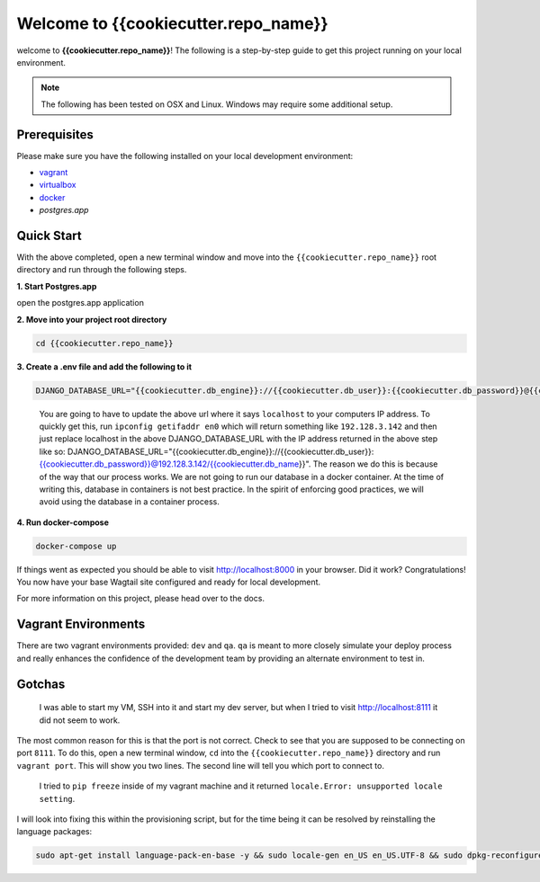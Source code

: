 *************************************
Welcome to {{cookiecutter.repo_name}}
*************************************

welcome to **{{cookiecutter.repo_name}}**!  The following is a step-by-step guide to get this project running on your local environment.

.. note:: The following has been tested on OSX and Linux.  Windows may require some additional setup.

Prerequisites
=============

Please make sure you have the following installed on your local development environment:

* `vagrant`_
* `virtualbox`_
* `docker`_
* `postgres.app`

Quick Start
===========

With the above completed, open a new terminal window and move into the ``{{cookiecutter.repo_name}}`` root directory and run through the following steps.

**1. Start Postgres.app**

open the postgres.app application


**2.  Move into your project root directory**

.. code-block:: bash

  cd {{cookiecutter.repo_name}}


**3. Create a .env file and add the following to it**

.. code-block:: bash

    DJANGO_DATABASE_URL="{{cookiecutter.db_engine}}://{{cookiecutter.db_user}}:{{cookiecutter.db_password}}@{{cookiecutter.db_host}}/{{cookiecutter.db_name}}"

.. epigraph::

   You are going to have to update the above url where it says ``localhost`` to your computers IP address.  To quickly get this,
   run ``ipconfig getifaddr en0`` which will return something like ``192.128.3.142`` and then just replace localhost in the above DJANGO_DATABASE_URL
   with the IP address returned in the above step like so:  DJANGO_DATABASE_URL="{{cookiecutter.db_engine}}://{{cookiecutter.db_user}}:{{cookiecutter.db_password}}@192.128.3.142/{{cookiecutter.db_name}}".
   The reason we do this is because of the way that our process works.  We are not going to run our database in a docker container.  At the time of
   writing this, database in containers is not best practice.  In the spirit of enforcing good practices, we will avoid using the database in a container process.


**4.  Run docker-compose**

.. code-block:: bash

  docker-compose up


If things went as expected you should be able to visit http://localhost:8000 in your browser.  Did it work?  Congratulations!  You now have your base Wagtail site configured and ready for local development.

For more information on this project, please head over to the docs.


Vagrant Environments
====================

There are two vagrant environments provided:  ``dev`` and ``qa``.  ``qa`` is meant to more closely simulate your deploy process and really enhances the confidence of the development team by providing an alternate environment to test in.

Gotchas
=======

.. epigraph::

   I was able to start my VM, SSH into it and start my dev server, but when I tried to visit http://localhost:8111 it did not seem to work.

The most common reason for this is that the port is not correct.  Check to see that you are supposed to be connecting on port ``8111``.  To do this, open a new terminal window, ``cd`` into the ``{{cookiecutter.repo_name}}`` directory and run ``vagrant port``.  This will show you two lines.  The second line will tell you which port to connect to.

.. epigraph::

   I tried to ``pip freeze`` inside of my vagrant machine and it returned ``locale.Error: unsupported locale setting``.

I will look into fixing this within the provisioning script, but for the time being it can be resolved by reinstalling the language packages:

.. code-block:: bash

    sudo apt-get install language-pack-en-base -y && sudo locale-gen en_US en_US.UTF-8 && sudo dpkg-reconfigure locales


.. _vagrant: https://www.vagrantup.com/downloads.html
.. _virtualbox: https://www.virtualbox.org/
.. _node: https://nodejs.org/en/
.. _gulp: https://github.com/gulpjs/gulp/blob/master/docs/getting-started.md
.. _NVM: https://github.com/creationix/nvm
.. _docker: https://docs.docker.com/docker-for-mac/
.. _postgres.app: https://postgresapp.com/
